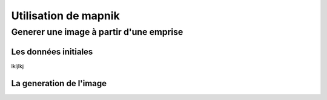 *********************
Utilisation de mapnik
*********************


Generer une image à partir d'une emprise
========================================

Les données initiales
---------------------

lkljlkj 

La generation de l'image
------------------------

